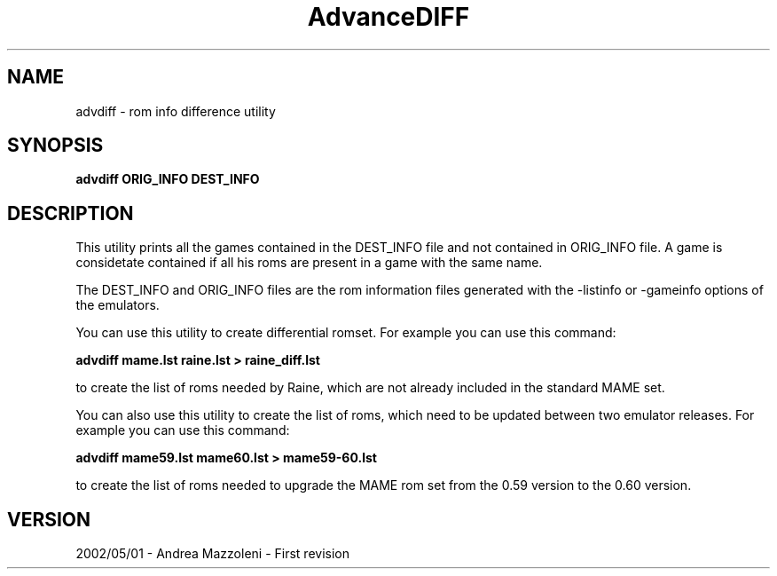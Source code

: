 .\" Process this file with
.\" groff -man -Tascii advdiff.1
.\"
.TH AdvanceDIFF 1 "01 Maggio 2002"
.SH NAME
advdiff \- rom info difference utility
.SH SYNOPSIS
.B advdiff ORIG_INFO DEST_INFO
.SH DESCRIPTION
This utility prints all the games contained in the DEST_INFO file and not contained
in ORIG_INFO file.
A game is considetate contained if all his roms are present in a game with the same name.
.PP
The DEST_INFO and ORIG_INFO files are the rom information files generated with the
-listinfo or -gameinfo options of the emulators.
.PP
You can use this utility to create differential romset. For example you can use
this command:
.PP
.B advdiff mame.lst raine.lst > raine_diff.lst
.PP
to create the list of roms needed by Raine, which are not already included in
the standard MAME set.
.PP
You can also use this utility to create the list of roms, which need to be
updated between two emulator releases. For example you can use
this command:
.PP
.B advdiff mame59.lst mame60.lst > mame59-60.lst
.PP
to create the list of roms needed to upgrade the MAME rom set from the
0.59 version to the 0.60 version.

.SH VERSION
2002/05/01 - Andrea Mazzoleni - First revision



